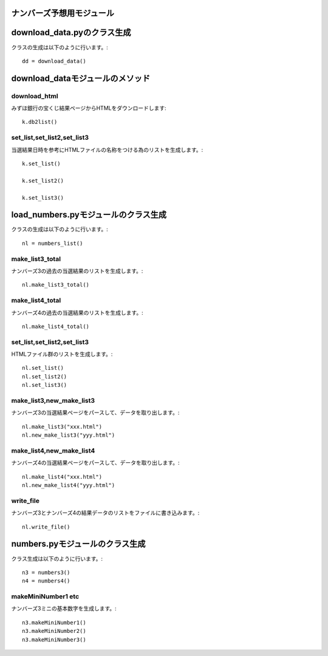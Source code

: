 .. Viper Tools documentation master file, created by
   sphinx-quickstart on Wed Feb  3 16:26:19 2016.
   You can adapt this file completely to your liking, but it should at least
   contain the root `toctree` directive.


ナンバーズ予想用モジュール
=========================

download_data.pyのクラス生成
============================

クラスの生成は以下のように行います。::

 dd = download_data()
download_dataモジュールのメソッド
================================


download_html
--------------

みずほ銀行の宝くじ結果ページからHTMLをダウンロードします::

 k.db2list()


set_list,set_list2,set_list3
-----------------------------

当選結果日時を参考にHTMLファイルの名称をつける為のリストを生成します。::

 k.set_list()

 k.set_list2()

 k.set_list3()

load_numbers.pyモジュールのクラス生成
====================================

クラスの生成は以下のように行います。::

 nl = numbers_list()

make_list3_total
-----------------

ナンバーズ3の過去の当選結果のリストを生成します。::

 nl.make_list3_total()

make_list4_total
-----------------

ナンバーズ4の過去の当選結果のリストを生成します。::

 nl.make_list4_total()

set_list,set_list2,set_list3
-----------------------------

HTMLファイル群のリストを生成します。::

 nl.set_list()
 nl.set_list2()
 nl.set_list3()

make_list3,new_make_list3
--------------------------

ナンバーズ3の当選結果ページをパースして、データを取り出します。::

 nl.make_list3("xxx.html")
 nl.new_make_list3("yyy.html")

make_list4,new_make_list4
--------------------------

ナンバーズ4の当選結果ページをパースして、データを取り出します。::

 nl.make_list4("xxx.html")
 nl.new_make_list4("yyy.html")

write_file
-----------

ナンバーズ3とナンバーズ4の結果データのリストをファイルに書き込みます。::

 nl.write_file()

numbers.pyモジュールのクラス生成
================================

クラス生成は以下のように行います。::

 n3 = numbers3()
 n4 = numbers4()

makeMiniNumber1 etc
--------------------

ナンバーズ3ミニの基本数字を生成します。::

 n3.makeMiniNumber1()
 n3.makeMiniNumber2()
 n3.makeMiniNumber3()
